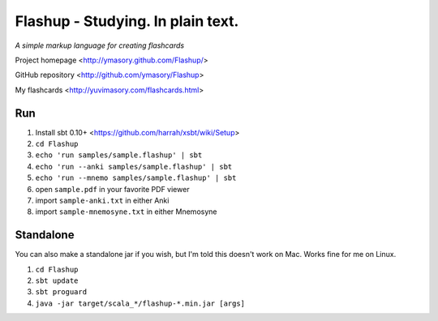 ==================================
Flashup - Studying. In plain text.
==================================

*A simple markup language for creating flashcards*

Project homepage <http://ymasory.github.com/Flashup/>

GitHub repository <http://github.com/ymasory/Flashup>

My flashcards <http://yuvimasory.com/flashcards.html>


Run
===
1. Install sbt 0.10+ <https://github.com/harrah/xsbt/wiki/Setup>
2. ``cd Flashup``
3. ``echo 'run samples/sample.flashup' | sbt``
4. ``echo 'run --anki samples/sample.flashup' | sbt``
5. ``echo 'run --mnemo samples/sample.flashup' | sbt``
6. open ``sample.pdf`` in your favorite PDF viewer
7. import ``sample-anki.txt`` in either Anki
8. import ``sample-mnemosyne.txt`` in either Mnemosyne

Standalone
==========
You can also make a standalone jar if you wish, but I'm told this doesn't work on Mac. Works fine for me on Linux.

1. ``cd Flashup``
2. ``sbt update``
3. ``sbt proguard``
4. ``java -jar target/scala_*/flashup-*.min.jar [args]``
